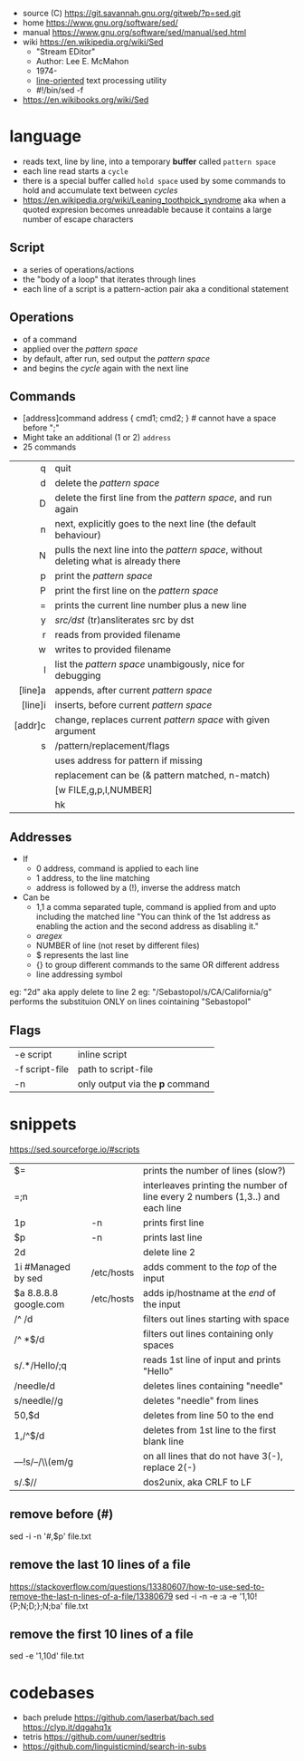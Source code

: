 - source (C) https://git.savannah.gnu.org/gitweb/?p=sed.git
- home https://www.gnu.org/software/sed/
- manual https://www.gnu.org/software/sed/manual/sed.html
- wiki https://en.wikipedia.org/wiki/Sed
  - "Stream EDitor"
  - Author: Lee E. McMahon
  - 1974-
  - _line-oriented_ text processing utility
  - #!/bin/sed -f

- https://en.wikibooks.org/wiki/Sed

* language

- reads text, line by line, into a temporary *buffer* called ~pattern space~
- each line read starts a =cycle=
- there is a special buffer called ~hold space~ used by some commands
  to hold and accumulate text between /cycles/
- https://en.wikipedia.org/wiki/Leaning_toothpick_syndrome
  aka when a quoted expresion becomes unreadable
  because it contains a large number of escape characters

** Script
- a series of operations/actions
- the "body of a loop" that iterates through lines
- each line of a script is a pattern-action pair
  aka a conditional statement
** Operations
- of a command
- applied over the /pattern space/
- by default, after run, sed output the /pattern space/
- and begins the /cycle/ again with the next line
** Commands
- [address]command
  address { cmd1; cmd2; } # cannot have a space before ";"
- Might take an additional (1 or 2) =address=
- 25 commands
|     <r> |                                                                                      |
|---------+--------------------------------------------------------------------------------------|
|       q | quit                                                                                 |
|       d | delete the /pattern space/                                                           |
|       D | delete the first line from the /pattern space/, and run again                        |
|       n | next, explicitly goes to the next line (the default behaviour)                       |
|       N | pulls the next line into the /pattern space/, without deleting what is already there |
|       p | print the /pattern space/                                                            |
|       P | print the first line on the /pattern space/                                          |
|       = | prints the current line number plus a new line                                       |
|       y | /src/dst/ (tr)ansliterates src by dst                                                |
|       r | reads from provided filename                                                         |
|       w | writes to provided filename                                                          |
|       l | list the /pattern space/ unambigously, nice for debugging                            |
|---------+--------------------------------------------------------------------------------------|
| [line]a | appends, after current /pattern space/                                               |
| [line]i | inserts, before current /pattern space/                                              |
| [addr]c | change, replaces current /pattern space/ with given argument                         |
|---------+--------------------------------------------------------------------------------------|
|       s | /pattern/replacement/flags                                                           |
|         | uses address for pattern if missing                                                  |
|         | replacement can be (& pattern matched, \n n-match)                                   |
|         | [w FILE,g,p,I,NUMBER]                                                                |
|         | hk                                                                                   |
|---------+--------------------------------------------------------------------------------------|
** Addresses

- If
  - 0 address, command is applied to each line
  - 1 address, to the line matching
  - address is followed by a (!), inverse the address match

- Can be
  - 1,1 a comma separated tuple, command is applied from and upto including the matched line
    "You can think of the 1st address as enabling the action and the second address as disabling it."
  - /aregex/
  - NUMBER of line (not reset by different files)
  - $ represents the last line
  - {} to group different commands to the same OR different address
  - line addressing symbol

eg: "2d" aka apply delete to line 2
eg: "/Sebastopol/s/CA/California/g" performs the substituion ONLY on lines cointaining "Sebastopol"


** Flags
|----------------+---------------------------------|
| -e script      | inline script                   |
| -f script-file | path to script-file             |
| -n             | only output via the *p* command |
|----------------+---------------------------------|


* snippets
https://sed.sourceforge.io/#scripts
|-----------------------+------------+-------------------------------------------------------------------------------|
| $=                    |            | prints the number of lines (slow?)                                            |
| =;n                   |            | interleaves printing the number of line every 2 numbers (1,3..) and each line |
| 1p                    | -n         | prints first line                                                             |
| $p                    | -n         | prints last line                                                              |
| 2d                    |            | delete line 2                                                                 |
| 1i #Managed by sed    | /etc/hosts | adds comment to the /top/ of the input                                        |
| $a 8.8.8.8 google.com | /etc/hosts | adds ip/hostname at the /end/ of the input                                    |
| /^ /d                 |            | filters out lines starting with space                                         |
| /^ *$/d               |            | filters out lines containing only spaces                                      |
| s/.*/Hello/;q         |            | reads 1st line of input and prints "Hello"                                    |
| /needle/d             |            | deletes lines containing "needle"                                             |
| s/needle//g           |            | deletes "needle" from lines                                                   |
| 50,$d                 |            | deletes from line 50 to the end                                               |
| 1,/^$/d               |            | deletes from 1st line to the first blank line                                 |
| /---/!s/--/\\(em/g    |            | on all lines that do not have 3(-), replace 2(-)                              |
| s/.$//                |            | dos2unix, aka CRLF to LF                                                      |
|-----------------------+------------+-------------------------------------------------------------------------------|
#+TBLFM: $1=;n
** remove before (#)
  sed -i -n '/#/,$p' file.txt
** remove the last 10 lines of a file
  https://stackoverflow.com/questions/13380607/how-to-use-sed-to-remove-the-last-n-lines-of-a-file/13380679
  sed -i -n -e :a -e '1,10!{P;N;D;};N;ba' file.txt
** remove the first 10 lines of a file
  sed -e '1,10d' file.txt
* codebases
- bach prelude https://github.com/laserbat/bach.sed https://clyp.it/dqgahq1x
- tetris https://github.com/uuner/sedtris
- https://github.com/linguisticmind/search-in-subs
